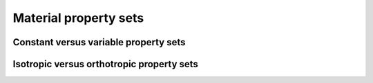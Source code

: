 Material property sets
----------------------


Constant versus variable property sets
~~~~~~~~~~~~~~~~~~~~~~~~~~~~~~~~~~~~~~


Isotropic versus orthotropic property sets
~~~~~~~~~~~~~~~~~~~~~~~~~~~~~~~~~~~~~~~~~~
